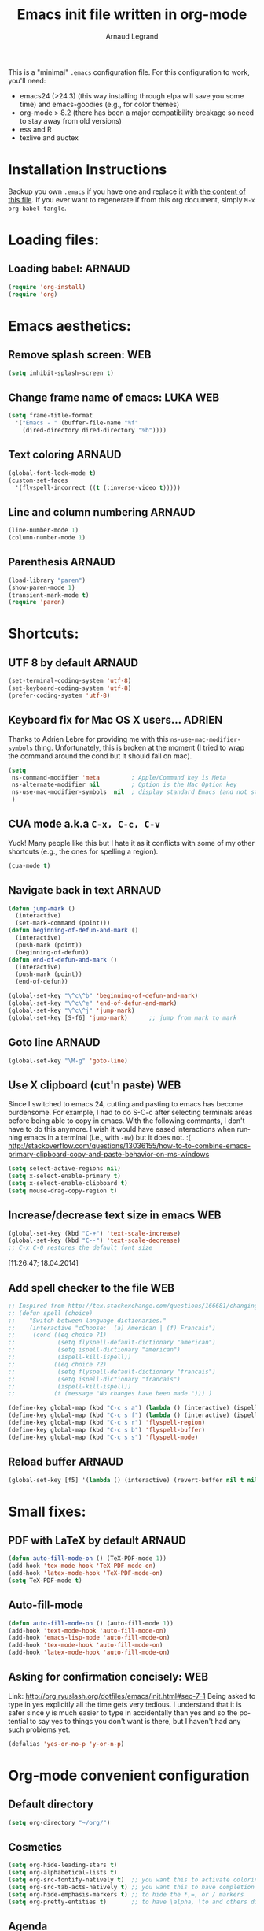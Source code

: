 # -*- mode: org -*-
#+TITLE:      Emacs init file written in org-mode
#+AUTHOR:    Arnaud Legrand
#+EMAIL:     arnaud.legrand@imag.fr
#+STARTUP: indent
#+LANGUAGE:   en

This is a "minimal" =.emacs= configuration file. For this configuration
to work, you'll need:
- emacs24 (>24.3) (this way installing through elpa will save you some
  time) and emacs-goodies (e.g., for color themes)
- org-mode > 8.2 (there has been a major compatibility breakage so
  need to stay away from old versions)
- ess and R
- texlive and auctex

* Installation Instructions
Backup you own =.emacs= if you have one and replace it with [[file:init.el][the content
of this file]]. If you ever want to regenerate if from this org
document, simply =M-x org-babel-tangle=.
* Loading files:  
** Loading babel: 						     :ARNAUD:
#+begin_src emacs-lisp :tangle init.el
(require 'org-install)
(require 'org)
#+end_src
* Emacs aesthetics:
** Remove splash screen:						:WEB:
#+begin_src emacs-lisp :tangle init.el
(setq inhibit-splash-screen t)
#+end_src
** Change frame name of emacs:					   :LUKA:WEB:
#+begin_src emacs-lisp :tangle init.el
(setq frame-title-format
  '("Emacs - " (buffer-file-name "%f"
    (dired-directory dired-directory "%b"))))
#+end_src
** Text coloring						     :ARNAUD:
#+begin_src emacs-lisp :tangle init.el
  (global-font-lock-mode t)
  (custom-set-faces
    '(flyspell-incorrect ((t (:inverse-video t)))))
#+end_src
** Line and column numbering					     :ARNAUD:
#+begin_src emacs-lisp :tangle init.el
(line-number-mode 1)
(column-number-mode 1)
#+end_src
** Parenthesis                                                       :ARNAUD:
#+begin_src emacs-lisp :tangle init.el
(load-library "paren")
(show-paren-mode 1)
(transient-mark-mode t)
(require 'paren)
#+end_src
* Shortcuts:
** UTF 8 by default                                                 :ARNAUD:
#+begin_src emacs-lisp :tangle init.el
(set-terminal-coding-system 'utf-8)
(set-keyboard-coding-system 'utf-8)
(prefer-coding-system 'utf-8)
#+end_src
** Keyboard fix for Mac OS X users...                               :ADRIEN:
Thanks to Adrien Lebre for providing me with this
=ns-use-mac-modifier-symbols= thing. Unfortunately, this is broken at
the moment (I tried to wrap the command around the cond but it should
fail on mac). 
#+begin_src emacs-lisp :tangle init.el
    (setq
     ns-command-modifier 'meta         ; Apple/Command key is Meta
	 ns-alternate-modifier nil         ; Option is the Mac Option key
	 ns-use-mac-modifier-symbols  nil  ; display standard Emacs (and not standard Mac) modifier symbols
	 )
#+end_src
** CUA mode a.k.a =C-x, C-c, C-v= 
Yuck! Many people like this but I hate it as it conflicts with some of
my other shortcuts (e.g., the ones for spelling a region).
#+begin_src emacs-lisp :tangle init.el
(cua-mode t)
#+end_src
** Navigate back in text 					     :ARNAUD:
#+begin_src emacs-lisp :tangle init.el
(defun jump-mark ()
  (interactive)
  (set-mark-command (point)))
(defun beginning-of-defun-and-mark ()
  (interactive)
  (push-mark (point))
  (beginning-of-defun))
(defun end-of-defun-and-mark ()
  (interactive)
  (push-mark (point))
  (end-of-defun))

(global-set-key "\^c\^b" 'beginning-of-defun-and-mark)
(global-set-key "\^c\^e" 'end-of-defun-and-mark)
(global-set-key "\^c\^j" 'jump-mark)
(global-set-key [S-f6] 'jump-mark)		;; jump from mark to mark
#+end_src
** Goto line							     :ARNAUD:
#+begin_src emacs-lisp :tangle init.el
(global-set-key "\M-g" 'goto-line)
#+end_src
** Use X clipboard (cut'n paste) 					:WEB:
   Since I switched to emacs 24, cutting and pasting to emacs has
   become burdensome. For example, I had to do S-C-c after selecting
   terminals areas before being able to copy in emacs. With the
   following commants, I don't have to do this anymore. I wish it
   would have eased interactions when running emacs in a terminal
   (i.e., with =-nw=) but it does not. :( http://stackoverflow.com/questions/13036155/how-to-to-combine-emacs-primary-clipboard-copy-and-paste-behavior-on-ms-windows
#+begin_src emacs-lisp :tangle init.el
(setq select-active-regions nil)
(setq x-select-enable-primary t)
(setq x-select-enable-clipboard t)
(setq mouse-drag-copy-region t)
#+end_src
** Increase/decrease text size in emacs                                :WEB:
#+begin_src emacs-lisp :tangle init.el
(global-set-key (kbd "C-+") 'text-scale-increase)
(global-set-key (kbd "C--") 'text-scale-decrease)
;; C-x C-0 restores the default font size
#+end_src
[11:26:47; 18.04.2014]
** Add spell checker to the file                                       :WEB:
#+begin_src emacs-lisp :tangle init.el
;; Inspired from http://tex.stackexchange.com/questions/166681/changing-language-of-flyspell-emacs-with-a-shortcut
;; (defun spell (choice)
;;    "Switch between language dictionaries."
;;    (interactive "cChoose:  (a) American | (f) Francais")
;;     (cond ((eq choice ?1)
;;            (setq flyspell-default-dictionary "american")
;;            (setq ispell-dictionary "american")
;;            (ispell-kill-ispell))
;;           ((eq choice ?2)
;;            (setq flyspell-default-dictionary "francais")
;;            (setq ispell-dictionary "francais")
;;            (ispell-kill-ispell))
;;           (t (message "No changes have been made."))) )

(define-key global-map (kbd "C-c s a") (lambda () (interactive) (ispell-change-dictionary "american")))
(define-key global-map (kbd "C-c s f") (lambda () (interactive) (ispell-change-dictionary "francais")))
(define-key global-map (kbd "C-c s r") 'flyspell-region)
(define-key global-map (kbd "C-c s b") 'flyspell-buffer)
(define-key global-map (kbd "C-c s s") 'flyspell-mode)
#+end_src
** Reload buffer                                                     :ARNAUD:
#+begin_src emacs-lisp
(global-set-key [f5] '(lambda () (interactive) (revert-buffer nil t nil)))
#+end_src
* Small fixes:
** PDF with LaTeX by default                                        :ARNAUD:
#+begin_src emacs-lisp :tangle init.el
(defun auto-fill-mode-on () (TeX-PDF-mode 1))
(add-hook 'tex-mode-hook 'TeX-PDF-mode-on)
(add-hook 'latex-mode-hook 'TeX-PDF-mode-on)
(setq TeX-PDF-mode t)
#+end_src
** Auto-fill-mode
#+begin_src emacs-lisp :tangle init.el
(defun auto-fill-mode-on () (auto-fill-mode 1))
(add-hook 'text-mode-hook 'auto-fill-mode-on)
(add-hook 'emacs-lisp-mode 'auto-fill-mode-on)
(add-hook 'tex-mode-hook 'auto-fill-mode-on)
(add-hook 'latex-mode-hook 'auto-fill-mode-on)
#+end_src
** Asking for confirmation concisely: 					:WEB:
Link: http://org.ryuslash.org/dotfiles/emacs/init.html#sec-7-1 Being
asked to type in yes explicitly all the time gets very tedious. I
understand that it is safer since y is much easier to type in
accidentally than yes and so the potential to say yes to things you
don't want is there, but I haven't had any such problems yet.

#+begin_src emacs-lisp :tangle init.el
(defalias 'yes-or-no-p 'y-or-n-p)
#+end_src
* Org-mode convenient configuration
** Default directory
#+begin_src emacs-lisp :tangle init.el
(setq org-directory "~/org/")
#+end_src
** Cosmetics
#+begin_src emacs-lisp :tangle init.el
(setq org-hide-leading-stars t)
(setq org-alphabetical-lists t)
(setq org-src-fontify-natively t)  ;; you want this to activate coloring in blocks
(setq org-src-tab-acts-natively t) ;; you want this to have completion in blocks
(setq org-hide-emphasis-markers t) ;; to hide the *,=, or / markers
(setq org-pretty-entities t)       ;; to have \alpha, \to and others display as utf8 http://orgmode.org/manual/Special-symbols.html
#+end_src
** Agenda
*** Add short cut keys for the org-agenda			     :ARNAUD:
#+begin_src emacs-lisp :tangle init.el
(global-set-key "\C-cl" 'org-store-link)
(global-set-key "\C-cc" 'org-capture)
(global-set-key (kbd "C-c a") 'org-agenda)
(define-key global-map "\C-cl" 'org-store-link)
(define-key global-map (kbd "C-c a") 'org-agenda)
(global-set-key "\C-cb" 'org-iswitchb)
(setq org-default-notes-file "~/org/notes.org")
     (define-key global-map "\C-cd" 'org-capture)
(setq org-capture-templates (quote (("t" "Todo" entry (file+headline "~/org/liste.org" "Tasks") "* TODO %?
  %i
  %a" :prepend t) ("j" "Journal" entry (file+datetree "~/org/journal.org") "* %?
Entered on %U
  %i
  %a"))))
#+end_src

#+RESULTS:
| t | Todo    | entry | (file+headline ~/org/liste.org Tasks) | * TODO %?\n  %i\n  %a           | :prepend | t |
| j | Journal | entry | (file+datetree ~/org/journal.org)     | * %?\nEntered on %U\n  %i\n  %a |          |   |

*** Agenda config						     :ARNAUD:
#+begin_src emacs-lisp :tangle init.el
(setq org-agenda-include-all-todo t)
(setq org-agenda-include-diary t)
#+end_src
** Heading is DONE when all checkboxes are checked:           :WEB:noexport:
Mark heading done when all checkboxes are checked.

An item consists of a list with checkboxes. When all of the checkboxes are checked, the item should be considered complete and its TODO state should be automatically changed to DONE. The code below does that. This version is slightly enhanced over the one in the mailing list (see http://thread.gmane.org/gmane.emacs.orgmode/42715/focus=42721) to reset the state back to TODO if a checkbox is unchecked.

Note that the code requires that a checkbox statistics cookie (the [/] or [%] thingie in the headline - see the Checkboxes section in the manual) be present in order for it to work. Note also that it is too dumb to figure out whether the item has a TODO state in the first place: if there is a statistics cookie, a TODO/DONE state will be added willy-nilly any time that the statistics cookie is changed.

#+begin_src emacs-lisp :tangle init.el
;; see http://thread.gmane.org/gmane.emacs.orgmode/42715
(eval-after-load 'org-list
  '(add-hook 'org-checkbox-statistics-hook (function ndk/checkbox-list-complete)))

(defun ndk/checkbox-list-complete ()
  (save-excursion
    (org-back-to-heading t)
    (let ((beg (point)) end)
      (end-of-line)
      (setq end (point))
      (goto-char beg)
      (if (re-search-forward "\\[\\([0-9]*%\\)\\]\\|\\[\\([0-9]*\\)/\\([0-9]*\\)\\]" end t)
            (if (match-end 1)
                (if (equal (match-string 1) "100%")
                    ;; all done - do the state change
                    (org-todo 'done)
                  (org-todo 'todo))
              (if (and (> (match-end 2) (match-beginning 2))
                       (equal (match-string 2) (match-string 3)))
                  (org-todo 'done)
                (org-todo 'todo)))))))
#+end_src

#+RESULTS:
: ndk/checkbox-list-complete

[16:27:59; 24.04.2013]

* Org-mode shortcuts
** Adding date with brackets with command "C-c d":		       :LUKA:
#+begin_src emacs-lisp :tangle init.el
(global-set-key (kbd "C-c d") 'insert-date)
(defun insert-date (prefix)
    "Insert the current date. With prefix-argument, use ISO format. With
   two prefix arguments, write out the day and month name."
    (interactive "P")
    (let ((format (cond
                   ((not prefix) "** %Y-%m-%d")
                   ((equal prefix '(4)) "[%Y-%m-%d]"))))
      (insert (format-time-string format))))
#+end_src
[16:34:01; 24.04.2013]

** Adding date with command "C-c t":				       :LUKA:
#+begin_src emacs-lisp :tangle init.el
(global-set-key (kbd "C-c t") 'insert-time-date)
(defun insert-time-date (prefix)
    "Insert the current date. With prefix-argument, use ISO format. With
   two prefix arguments, write out the day and month name."
    (interactive "P")
    (let ((format (cond
                   ((not prefix) "[%H:%M:%S; %d.%m.%Y]")
                   ((equal prefix '(4)) "[%H:%M:%S; %Y-%m-%d]"))))
      (insert (format-time-string format))))
#+end_src
[16:34:15; 24.04.2013]
** Org-store-link:                                                  :ARNAUD:
#+begin_src emacs-lisp :tangle init.el
(global-set-key (kbd "C-c l") 'org-store-link)
#+end_src
** Navigating through org-mode:
Additional shortcuts for navigating through org-mode documents:
#+begin_src emacs-lisp :tangle init.el
(global-set-key (kbd "C-c <up>") 'outline-up-heading)
(global-set-key (kbd "C-c <left>") 'outline-previous-visible-heading)
(global-set-key (kbd "C-c <right>") 'outline-next-visible-heading)
#+end_src
* Org-mode + babel:
** Seamless use of babel (no confirmation, lazy export)              :ARNAUD:
#+begin_src emacs-lisp :tangle init.el
(setq org-export-babel-evaluate nil)
(setq org-confirm-babel-evaluate nil)
#+end_src
** Some initial languages we want org-babel to support:             :ARNAUD:
#+begin_src emacs-lisp :tangle init.el
  (org-babel-do-load-languages
   'org-babel-load-languages
   '(
     (sh . t)
     (python . t)
     (R . t)
     (ruby . t)
     (ocaml . t)
     (ditaa . t)
     (dot . t)
     (octave . t)
     (sqlite . t)
     (perl . t)
     (screen . t)
     (plantuml . t)
     (lilypond . t)
     (org . t)
     (makefile . t)
     ))
  (setq org-src-preserve-indentation t)
#+end_src

#+RESULTS:

** Adding source code blocks: 					       :LUKA:
*** With capital letters:
   To use this type <S and then TAB
#+begin_src emacs-lisp :tangle init.el
(add-to-list 'org-structure-template-alist
        '("S" "#+begin_src ?\n\n#+end_src" "<src lang=\"?\">\n\n</src>"))
#+end_src

#+RESULTS:
| B | #+begin_src sh\n\n#+end_src         | <src lang="sh">\n\n</src>              |
| b | #+begin_src sh\n\n#+end_src         | <src lang="sh">\n\n</src>              |
| R | #+BEGIN_SRC R :session\n\n#+END_SRC | <src lang="R">\n\n</src>               |
| r | #+begin_src R :session\n\n#+end_src | <src lang="R">\n\n</src>               |
| m | #+begin_src emacs-lisp :tangle init.el\n\n#+end_src | <src lang="emacs-lisp">\n\n</src>      |
| S | #+BEGIN_SRC ?\n\n#+END_SRC          | <src lang="?">\n\n</src>               |
| s | #+BEGIN_SRC ?\n\n#+END_SRC          | <src lang="?">\n\n</src>               |
| e | #+BEGIN_EXAMPLE\n?\n#+END_EXAMPLE   | <example>\n?\n</example>               |
| q | #+BEGIN_QUOTE\n?\n#+END_QUOTE       | <quote>\n?\n</quote>                   |
| v | #+BEGIN_VERSE\n?\n#+END_VERSE       | <verse>\n?\n</verse>                   |
| V | #+BEGIN_VERBATIM\n?\n#+END_VERBATIM | <verbatim>\n?\n</verbatim>             |
| c | #+BEGIN_CENTER\n?\n#+END_CENTER     | <center>\n?\n</center>                 |
| l | #+BEGIN_LaTeX\n?\n#+END_LaTeX       | <literal style="latex">\n?\n</literal> |
| L | #+LaTeX:                            | <literal style="latex">?</literal>     |
| h | #+BEGIN_HTML\n?\n#+END_HTML         | <literal style="html">\n?\n</literal>  |
| H | #+HTML:                             | <literal style="html">?</literal>      |
| a | #+BEGIN_ASCII\n?\n#+END_ASCII       |                                        |
| A | #+ASCII:                            |                                        |
| i | #+INDEX: ?                          | #+INDEX: ?                             |
| I | #+INCLUDE: %file ?                  | <include file=%file markup="?">        |

*** Emacs-elisp code:
   To use this type <m and then TAB
#+begin_src emacs-lisp :tangle init.el
(add-to-list 'org-structure-template-alist
        '("m" "#+begin_src emacs-lisp :tangle init.el\n\n#+end_src" "<src lang=\"emacs-lisp\">\n\n</src>"))
#+end_src

#+RESULTS:
| B | #+begin_src sh\n\n#+end_src         | <src lang="sh">\n\n</src>              |
| b | #+begin_src sh\n\n#+end_src         | <src lang="sh">\n\n</src>              |
| R | #+BEGIN_SRC R :session\n\n#+END_SRC | <src lang="R">\n\n</src>               |
| r | #+begin_src R :session\n\n#+end_src | <src lang="R">\n\n</src>               |
| m | #+begin_src emacs-lisp :tangle init.el\n\n#+end_src | <src lang="emacs-lisp">\n\n</src>      |
| S | #+BEGIN_SRC ?\n\n#+END_SRC          | <src lang="?">\n\n</src>               |
| s | #+BEGIN_SRC ?\n\n#+END_SRC          | <src lang="?">\n\n</src>               |
| e | #+BEGIN_EXAMPLE\n?\n#+END_EXAMPLE   | <example>\n?\n</example>               |
| q | #+BEGIN_QUOTE\n?\n#+END_QUOTE       | <quote>\n?\n</quote>                   |
| v | #+BEGIN_VERSE\n?\n#+END_VERSE       | <verse>\n?\n</verse>                   |
| V | #+BEGIN_VERBATIM\n?\n#+END_VERBATIM | <verbatim>\n?\n</verbatim>             |
| c | #+BEGIN_CENTER\n?\n#+END_CENTER     | <center>\n?\n</center>                 |
| l | #+BEGIN_LaTeX\n?\n#+END_LaTeX       | <literal style="latex">\n?\n</literal> |
| L | #+LaTeX:                            | <literal style="latex">?</literal>     |
| h | #+BEGIN_HTML\n?\n#+END_HTML         | <literal style="html">\n?\n</literal>  |
| H | #+HTML:                             | <literal style="html">?</literal>      |
| a | #+BEGIN_ASCII\n?\n#+END_ASCII       |                                        |
| A | #+ASCII:                            |                                        |
| i | #+INDEX: ?                          | #+INDEX: ?                             |
| I | #+INCLUDE: %file ?                  | <include file=%file markup="?">        |

*** R code:
To use this type <r and then TAB
#+begin_src emacs-lisp :tangle init.el
(add-to-list 'org-structure-template-alist
        '("r" "#+begin_src R :results output :session :exports both\n\n#+end_src" "<src lang=\"R\">\n\n</src>"))
#+end_src

#+RESULTS:
| B | #+begin_src sh\n\n#+end_src         | <src lang="sh">\n\n</src>              |
| b | #+begin_src sh\n\n#+end_src         | <src lang="sh">\n\n</src>              |
| R | #+BEGIN_SRC R :session\n\n#+END_SRC | <src lang="R">\n\n</src>               |
| r | #+begin_src R :session\n\n#+end_src | <src lang="R">\n\n</src>               |
| m | #+begin_src emacs-lisp :tangle init.el\n\n#+end_src | <src lang="emacs-lisp">\n\n</src>      |
| S | #+BEGIN_SRC ?\n\n#+END_SRC          | <src lang="?">\n\n</src>               |
| s | #+BEGIN_SRC ?\n\n#+END_SRC          | <src lang="?">\n\n</src>               |
| e | #+BEGIN_EXAMPLE\n?\n#+END_EXAMPLE   | <example>\n?\n</example>               |
| q | #+BEGIN_QUOTE\n?\n#+END_QUOTE       | <quote>\n?\n</quote>                   |
| v | #+BEGIN_VERSE\n?\n#+END_VERSE       | <verse>\n?\n</verse>                   |
| V | #+BEGIN_VERBATIM\n?\n#+END_VERBATIM | <verbatim>\n?\n</verbatim>             |
| c | #+BEGIN_CENTER\n?\n#+END_CENTER     | <center>\n?\n</center>                 |
| l | #+BEGIN_LaTeX\n?\n#+END_LaTeX       | <literal style="latex">\n?\n</literal> |
| L | #+LaTeX:                            | <literal style="latex">?</literal>     |
| h | #+BEGIN_HTML\n?\n#+END_HTML         | <literal style="html">\n?\n</literal>  |
| H | #+HTML:                             | <literal style="html">?</literal>      |
| a | #+BEGIN_ASCII\n?\n#+END_ASCII       |                                        |
| A | #+ASCII:                            |                                        |
| i | #+INDEX: ?                          | #+INDEX: ?                             |
| I | #+INCLUDE: %file ?                  | <include file=%file markup="?">        |

   To use this type <R and then TAB
#+begin_src emacs-lisp :tangle init.el
(add-to-list 'org-structure-template-alist
        '("R" "#+begin_src R :results output graphics :file (org-babel-temp-file \"figure\" \".png\") :exports both :width 600 :height 400 :session\n\n#+end_src" "<src lang=\"R\">\n\n</src>"))
#+end_src

#+RESULTS:
| B | #+begin_src sh\n\n#+end_src         | <src lang="sh">\n\n</src>              |
| b | #+begin_src sh\n\n#+end_src         | <src lang="sh">\n\n</src>              |
| R | #+BEGIN_SRC R :session\n\n#+END_SRC | <src lang="R">\n\n</src>               |
| r | #+begin_src R :session\n\n#+end_src | <src lang="R">\n\n</src>               |
| m | #+begin_src emacs-lisp :tangle init.el\n\n#+end_src | <src lang="emacs-lisp">\n\n</src>      |
| S | #+BEGIN_SRC ?\n\n#+END_SRC          | <src lang="?">\n\n</src>               |
| s | #+BEGIN_SRC ?\n\n#+END_SRC          | <src lang="?">\n\n</src>               |
| e | #+BEGIN_EXAMPLE\n?\n#+END_EXAMPLE   | <example>\n?\n</example>               |
| q | #+BEGIN_QUOTE\n?\n#+END_QUOTE       | <quote>\n?\n</quote>                   |
| v | #+BEGIN_VERSE\n?\n#+END_VERSE       | <verse>\n?\n</verse>                   |
| V | #+BEGIN_VERBATIM\n?\n#+END_VERBATIM | <verbatim>\n?\n</verbatim>             |
| c | #+BEGIN_CENTER\n?\n#+END_CENTER     | <center>\n?\n</center>                 |
| l | #+BEGIN_LaTeX\n?\n#+END_LaTeX       | <literal style="latex">\n?\n</literal> |
| L | #+LaTeX:                            | <literal style="latex">?</literal>     |
| h | #+BEGIN_HTML\n?\n#+END_HTML         | <literal style="html">\n?\n</literal>  |
| H | #+HTML:                             | <literal style="html">?</literal>      |
| a | #+BEGIN_ASCII\n?\n#+END_ASCII       |                                        |
| A | #+ASCII:                            |                                        |
| i | #+INDEX: ?                          | #+INDEX: ?                             |
| I | #+INCLUDE: %file ?                  | <include file=%file markup="?">        |

*** Python code:
   To use this type <p and then TAB
#+begin_src emacs-lisp :tangle init.el
(add-to-list 'org-structure-template-alist
        '("p" "#+begin_src python :results output raw :exports both\n\n#+end_src" "<src lang=\"python\">\n\n</src>"))
#+end_src
*** Bash "sh" code:
To use this type <b and then TAB
#+begin_src emacs-lisp :tangle init.el
(add-to-list 'org-structure-template-alist
        '("b" "#+begin_src sh :results output :exports both\n\n#+end_src" "<src lang=\"sh\">\n\n</src>"))
#+end_src

#+RESULTS:
| B | #+begin_src sh\n\n#+end_src         | <src lang="sh">\n\n</src>              |
| b | #+begin_src sh\n\n#+end_src         | <src lang="sh">\n\n</src>              |
| R | #+BEGIN_SRC R :session\n\n#+END_SRC | <src lang="R">\n\n</src>               |
| r | #+begin_src R :session\n\n#+end_src | <src lang="R">\n\n</src>               |
| m | #+begin_src emacs-lisp :tangle init.el\n\n#+end_src | <src lang="emacs-lisp">\n\n</src>      |
| S | #+BEGIN_SRC ?\n\n#+END_SRC          | <src lang="?">\n\n</src>               |
| s | #+BEGIN_SRC ?\n\n#+END_SRC          | <src lang="?">\n\n</src>               |
| e | #+BEGIN_EXAMPLE\n?\n#+END_EXAMPLE   | <example>\n?\n</example>               |
| q | #+BEGIN_QUOTE\n?\n#+END_QUOTE       | <quote>\n?\n</quote>                   |
| v | #+BEGIN_VERSE\n?\n#+END_VERSE       | <verse>\n?\n</verse>                   |
| V | #+BEGIN_VERBATIM\n?\n#+END_VERBATIM | <verbatim>\n?\n</verbatim>             |
| c | #+BEGIN_CENTER\n?\n#+END_CENTER     | <center>\n?\n</center>                 |
| l | #+BEGIN_LaTeX\n?\n#+END_LaTeX       | <literal style="latex">\n?\n</literal> |
| L | #+LaTeX:                            | <literal style="latex">?</literal>     |
| h | #+BEGIN_HTML\n?\n#+END_HTML         | <literal style="html">\n?\n</literal>  |
| H | #+HTML:                             | <literal style="html">?</literal>      |
| a | #+BEGIN_ASCII\n?\n#+END_ASCII       |                                        |
| A | #+ASCII:                            |                                        |
| i | #+INDEX: ?                          | #+INDEX: ?                             |
| I | #+INCLUDE: %file ?                  | <include file=%file markup="?">        |

To use this type <B and then TAB. This comes with a session argument
(e.g., in case you want to keep ssh connexions open).
#+begin_src emacs-lisp :tangle init.el
(add-to-list 'org-structure-template-alist
        '("B" "#+begin_src sh :session foo :results output :exports both \n\n#+end_src" "<src lang=\"sh\">\n\n</src>"))
#+end_src

#+RESULTS:
| B | #+begin_src sh\n\n#+end_src         | <src lang="sh">\n\n</src>              |
| b | #+begin_src sh\n\n#+end_src         | <src lang="sh">\n\n</src>              |
| R | #+BEGIN_SRC R :session\n\n#+END_SRC | <src lang="R">\n\n</src>               |
| r | #+begin_src R :session\n\n#+end_src | <src lang="R">\n\n</src>               |
| m | #+begin_src emacs-lisp :tangle init.el\n\n#+end_src | <src lang="emacs-lisp">\n\n</src>      |
| S | #+BEGIN_SRC ?\n\n#+END_SRC          | <src lang="?">\n\n</src>               |
| s | #+BEGIN_SRC ?\n\n#+END_SRC          | <src lang="?">\n\n</src>               |
| e | #+BEGIN_EXAMPLE\n?\n#+END_EXAMPLE   | <example>\n?\n</example>               |
| q | #+BEGIN_QUOTE\n?\n#+END_QUOTE       | <quote>\n?\n</quote>                   |
| v | #+BEGIN_VERSE\n?\n#+END_VERSE       | <verse>\n?\n</verse>                   |
| V | #+BEGIN_VERBATIM\n?\n#+END_VERBATIM | <verbatim>\n?\n</verbatim>             |
| c | #+BEGIN_CENTER\n?\n#+END_CENTER     | <center>\n?\n</center>                 |
| l | #+BEGIN_LaTeX\n?\n#+END_LaTeX       | <literal style="latex">\n?\n</literal> |
| L | #+LaTeX:                            | <literal style="latex">?</literal>     |
| h | #+BEGIN_HTML\n?\n#+END_HTML         | <literal style="html">\n?\n</literal>  |
| H | #+HTML:                             | <literal style="html">?</literal>      |
| a | #+BEGIN_ASCII\n?\n#+END_ASCII       |                                        |
| A | #+ASCII:                            |                                        |
| i | #+INDEX: ?                          | #+INDEX: ?                             |
| I | #+INCLUDE: %file ?                  | <include file=%file markup="?">        |

[18:23:44; 21.06.2013]
** Display images                                                   :ARNAUD:
#+begin_src emacs-lisp :tangle init.el
(add-hook 'org-babel-after-execute-hook 'org-display-inline-images) 
(add-hook 'org-mode-hook 'org-display-inline-images)
(add-hook 'org-mode-hook 'org-babel-result-hide-all)
#+end_src
